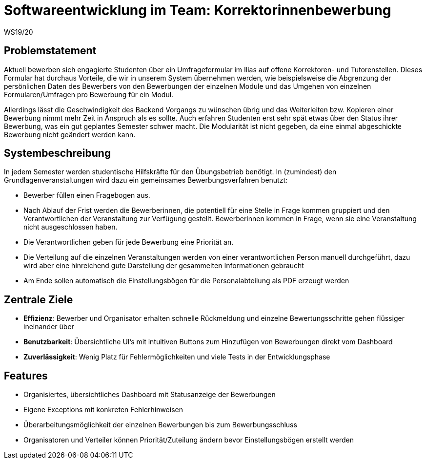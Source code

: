 = Softwareentwicklung im Team: Korrektorinnenbewerbung
WS19/20
:icons: font
:icon-set: octicon
:source-highlighter: rouge
ifdef::env-github[]
:tip-caption: :bulb:
:note-caption: :information_source:
:important-caption: :heavy_exclamation_mark:
:caution-caption: :fire:
:warning-caption: :warning:
endif::[]

== Problemstatement

Aktuell bewerben sich engagierte Studenten über ein Umfrageformular im Ilias auf offene Korrektoren- und Tutorenstellen.
Dieses Formular hat durchaus Vorteile, die wir in unserem System übernehmen werden, wie beispielsweise die Abgrenzung der persönlichen Daten
des Bewerbers von den Bewerbungen der einzelnen Module und das Umgehen von einzelnen Formularen/Umfragen pro Bewerbung für ein Modul.

Allerdings lässt die Geschwindigkeit des Backend Vorgangs zu wünschen übrig und das Weiterleiten bzw. Kopieren einer Bewerbung nimmt mehr
Zeit in Anspruch als es sollte. Auch erfahren Studenten erst sehr spät etwas über den Status ihrer Bewerbung, was ein gut geplantes Semester schwer macht.
Die Modularität ist nicht gegeben, da eine einmal abgeschickte Bewerbung nicht geändert werden kann.

== Systembeschreibung

In jedem Semester werden studentische Hilfskräfte für den Übungsbetrieb benötigt. In (zumindest) den Grundlagenveranstaltungen wird dazu ein gemeinsames Bewerbungsverfahren benutzt:

* Bewerber füllen einen Fragebogen aus.
* Nach Ablauf der Frist werden die Bewerberinnen, die potentiell für eine Stelle in Frage kommen gruppiert und den Verantwortlichen der Veranstaltung zur Verfügung gestellt. Bewerberinnen kommen in Frage, wenn sie eine Veranstaltung nicht ausgeschlossen haben.
* Die Verantwortlichen geben für jede Bewerbung eine Priorität an.
* Die Verteilung auf die einzelnen Veranstaltungen werden von einer verantwortlichen Person manuell durchgeführt, dazu wird aber eine hinreichend gute Darstellung der gesammelten Informationen gebraucht
* Am Ende sollen automatisch die Einstellungsbögen für die Personalabteilung als PDF erzeugt werden

== Zentrale Ziele

* *Effizienz*:
  Bewerber und Organisator erhalten schnelle Rückmeldung und einzelne Bewertungsschritte gehen flüssiger ineinander über
* *Benutzbarkeit*:
  Übersichtliche UI's mit intuitiven Buttons zum Hinzufügen von Bewerbungen direkt vom Dashboard
* *Zuverlässigkeit*:
   Wenig Platz für Fehlermöglichkeiten und viele Tests in der Entwicklungsphase

== Features

* Organisiertes, übersichtliches Dashboard mit Statusanzeige der Bewerbungen
* Eigene Exceptions mit konkreten Fehlerhinweisen
* Überarbeitungsmöglichkeit der einzelnen Bewerbungen bis zum Bewerbungsschluss
* Organisatoren und Verteiler können Priorität/Zuteilung ändern bevor Einstellungsbögen erstellt werden